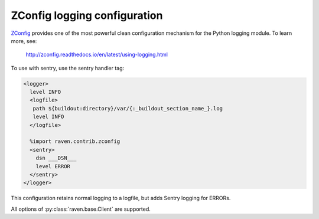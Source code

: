 ZConfig logging configuration
=============================

`ZConfig
<http://zconfig.readthedocs.io/en/latest/using-logging.html>`_
provides one of the most powerful clean configuration mechanism for
the Python logging module.  To learn more, see:

  http://zconfig.readthedocs.io/en/latest/using-logging.html

To use with sentry, use the sentry handler tag:

.. code-block:: xml

  <logger>
    level INFO
    <logfile>
     path ${buildout:directory}/var/{:_buildout_section_name_}.log
     level INFO
    </logfile>

    %import raven.contrib.zconfig
    <sentry>
      dsn ___DSN___
      level ERROR
    </sentry>
  </logger>

This configuration retains normal logging to a logfile, but adds
Sentry logging for ERRORs.

All options of :py:class:`raven.base.Client` are supported.
